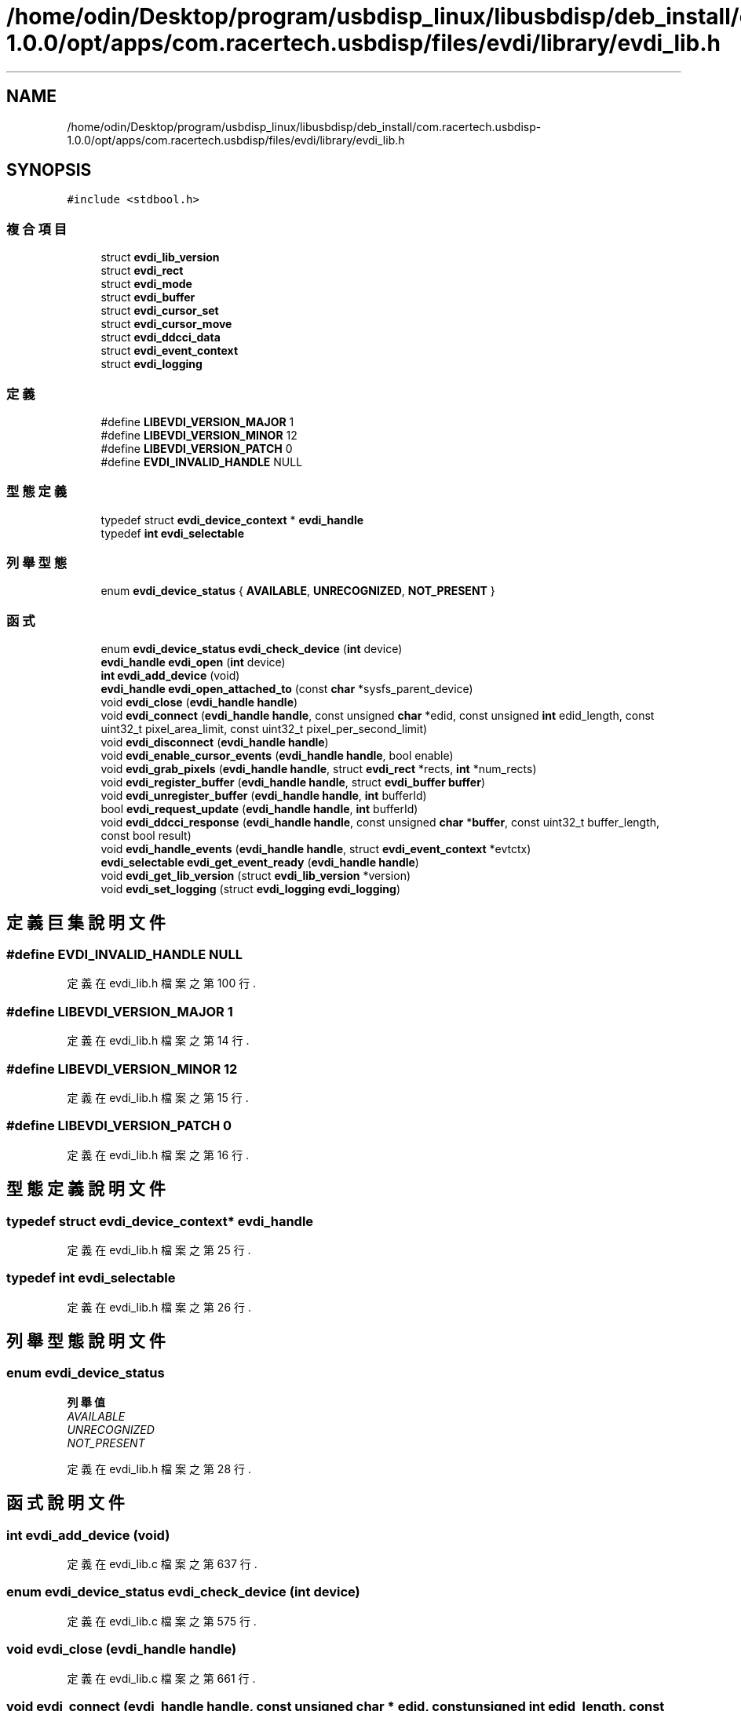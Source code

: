 .TH "/home/odin/Desktop/program/usbdisp_linux/libusbdisp/deb_install/com.racertech.usbdisp-1.0.0/opt/apps/com.racertech.usbdisp/files/evdi/library/evdi_lib.h" 3 "2024年11月2日 星期六" "My Project" \" -*- nroff -*-
.ad l
.nh
.SH NAME
/home/odin/Desktop/program/usbdisp_linux/libusbdisp/deb_install/com.racertech.usbdisp-1.0.0/opt/apps/com.racertech.usbdisp/files/evdi/library/evdi_lib.h
.SH SYNOPSIS
.br
.PP
\fC#include <stdbool\&.h>\fP
.br

.SS "複合項目"

.in +1c
.ti -1c
.RI "struct \fBevdi_lib_version\fP"
.br
.ti -1c
.RI "struct \fBevdi_rect\fP"
.br
.ti -1c
.RI "struct \fBevdi_mode\fP"
.br
.ti -1c
.RI "struct \fBevdi_buffer\fP"
.br
.ti -1c
.RI "struct \fBevdi_cursor_set\fP"
.br
.ti -1c
.RI "struct \fBevdi_cursor_move\fP"
.br
.ti -1c
.RI "struct \fBevdi_ddcci_data\fP"
.br
.ti -1c
.RI "struct \fBevdi_event_context\fP"
.br
.ti -1c
.RI "struct \fBevdi_logging\fP"
.br
.in -1c
.SS "定義"

.in +1c
.ti -1c
.RI "#define \fBLIBEVDI_VERSION_MAJOR\fP   1"
.br
.ti -1c
.RI "#define \fBLIBEVDI_VERSION_MINOR\fP   12"
.br
.ti -1c
.RI "#define \fBLIBEVDI_VERSION_PATCH\fP   0"
.br
.ti -1c
.RI "#define \fBEVDI_INVALID_HANDLE\fP   NULL"
.br
.in -1c
.SS "型態定義"

.in +1c
.ti -1c
.RI "typedef struct \fBevdi_device_context\fP * \fBevdi_handle\fP"
.br
.ti -1c
.RI "typedef \fBint\fP \fBevdi_selectable\fP"
.br
.in -1c
.SS "列舉型態"

.in +1c
.ti -1c
.RI "enum \fBevdi_device_status\fP { \fBAVAILABLE\fP, \fBUNRECOGNIZED\fP, \fBNOT_PRESENT\fP }"
.br
.in -1c
.SS "函式"

.in +1c
.ti -1c
.RI "enum \fBevdi_device_status\fP \fBevdi_check_device\fP (\fBint\fP device)"
.br
.ti -1c
.RI "\fBevdi_handle\fP \fBevdi_open\fP (\fBint\fP device)"
.br
.ti -1c
.RI "\fBint\fP \fBevdi_add_device\fP (void)"
.br
.ti -1c
.RI "\fBevdi_handle\fP \fBevdi_open_attached_to\fP (const \fBchar\fP *sysfs_parent_device)"
.br
.ti -1c
.RI "void \fBevdi_close\fP (\fBevdi_handle\fP \fBhandle\fP)"
.br
.ti -1c
.RI "void \fBevdi_connect\fP (\fBevdi_handle\fP \fBhandle\fP, const unsigned \fBchar\fP *edid, const unsigned \fBint\fP edid_length, const uint32_t pixel_area_limit, const uint32_t pixel_per_second_limit)"
.br
.ti -1c
.RI "void \fBevdi_disconnect\fP (\fBevdi_handle\fP \fBhandle\fP)"
.br
.ti -1c
.RI "void \fBevdi_enable_cursor_events\fP (\fBevdi_handle\fP \fBhandle\fP, bool enable)"
.br
.ti -1c
.RI "void \fBevdi_grab_pixels\fP (\fBevdi_handle\fP \fBhandle\fP, struct \fBevdi_rect\fP *rects, \fBint\fP *num_rects)"
.br
.ti -1c
.RI "void \fBevdi_register_buffer\fP (\fBevdi_handle\fP \fBhandle\fP, struct \fBevdi_buffer\fP \fBbuffer\fP)"
.br
.ti -1c
.RI "void \fBevdi_unregister_buffer\fP (\fBevdi_handle\fP \fBhandle\fP, \fBint\fP bufferId)"
.br
.ti -1c
.RI "bool \fBevdi_request_update\fP (\fBevdi_handle\fP \fBhandle\fP, \fBint\fP bufferId)"
.br
.ti -1c
.RI "void \fBevdi_ddcci_response\fP (\fBevdi_handle\fP \fBhandle\fP, const unsigned \fBchar\fP *\fBbuffer\fP, const uint32_t buffer_length, const bool result)"
.br
.ti -1c
.RI "void \fBevdi_handle_events\fP (\fBevdi_handle\fP \fBhandle\fP, struct \fBevdi_event_context\fP *evtctx)"
.br
.ti -1c
.RI "\fBevdi_selectable\fP \fBevdi_get_event_ready\fP (\fBevdi_handle\fP \fBhandle\fP)"
.br
.ti -1c
.RI "void \fBevdi_get_lib_version\fP (struct \fBevdi_lib_version\fP *version)"
.br
.ti -1c
.RI "void \fBevdi_set_logging\fP (struct \fBevdi_logging\fP \fBevdi_logging\fP)"
.br
.in -1c
.SH "定義巨集說明文件"
.PP 
.SS "#define EVDI_INVALID_HANDLE   NULL"

.PP
定義在 evdi_lib\&.h 檔案之第 100 行\&.
.SS "#define LIBEVDI_VERSION_MAJOR   1"

.PP
定義在 evdi_lib\&.h 檔案之第 14 行\&.
.SS "#define LIBEVDI_VERSION_MINOR   12"

.PP
定義在 evdi_lib\&.h 檔案之第 15 行\&.
.SS "#define LIBEVDI_VERSION_PATCH   0"

.PP
定義在 evdi_lib\&.h 檔案之第 16 行\&.
.SH "型態定義說明文件"
.PP 
.SS "typedef struct \fBevdi_device_context\fP* \fBevdi_handle\fP"

.PP
定義在 evdi_lib\&.h 檔案之第 25 行\&.
.SS "typedef \fBint\fP \fBevdi_selectable\fP"

.PP
定義在 evdi_lib\&.h 檔案之第 26 行\&.
.SH "列舉型態說明文件"
.PP 
.SS "enum \fBevdi_device_status\fP"

.PP
\fB列舉值\fP
.in +1c
.TP
\fB\fIAVAILABLE \fP\fP
.TP
\fB\fIUNRECOGNIZED \fP\fP
.TP
\fB\fINOT_PRESENT \fP\fP
.PP
定義在 evdi_lib\&.h 檔案之第 28 行\&.
.SH "函式說明文件"
.PP 
.SS "\fBint\fP evdi_add_device (void)"

.PP
定義在 evdi_lib\&.c 檔案之第 637 行\&.
.SS "enum \fBevdi_device_status\fP evdi_check_device (\fBint\fP device)"

.PP
定義在 evdi_lib\&.c 檔案之第 575 行\&.
.SS "void evdi_close (\fBevdi_handle\fP handle)"

.PP
定義在 evdi_lib\&.c 檔案之第 661 行\&.
.SS "void evdi_connect (\fBevdi_handle\fP handle, const unsigned \fBchar\fP * edid, const unsigned \fBint\fP edid_length, const uint32_t pixel_area_limit, const uint32_t pixel_per_second_limit)"

.PP
定義在 evdi_lib\&.c 檔案之第 675 行\&.
.SS "void evdi_ddcci_response (\fBevdi_handle\fP handle, const unsigned \fBchar\fP * buffer, const uint32_t buffer_length, const bool result)"

.PP
定義在 evdi_lib\&.c 檔案之第 804 行\&.
.SS "void evdi_disconnect (\fBevdi_handle\fP handle)"

.PP
定義在 evdi_lib\&.c 檔案之第 693 行\&.
.SS "void evdi_enable_cursor_events (\fBevdi_handle\fP handle, bool enable)"

.PP
定義在 evdi_lib\&.c 檔案之第 700 行\&.
.SS "\fBevdi_selectable\fP evdi_get_event_ready (\fBevdi_handle\fP handle)"

.PP
定義在 evdi_lib\&.c 檔案之第 1001 行\&.
.SS "void evdi_get_lib_version (struct \fBevdi_lib_version\fP * version)"

.PP
定義在 evdi_lib\&.c 檔案之第 1006 行\&.
.SS "void evdi_grab_pixels (\fBevdi_handle\fP handle, struct \fBevdi_rect\fP * rects, \fBint\fP * num_rects)"

.PP
定義在 evdi_lib\&.c 檔案之第 713 行\&.
.SS "void evdi_handle_events (\fBevdi_handle\fP handle, struct \fBevdi_event_context\fP * evtctx)"

.PP
定義在 evdi_lib\&.c 檔案之第 980 行\&.
.SS "\fBevdi_handle\fP evdi_open (\fBint\fP device)"

.PP
定義在 evdi_lib\&.c 檔案之第 575 行\&.
.SS "\fBevdi_handle\fP evdi_open_attached_to (const \fBchar\fP * sysfs_parent_device)"

.PP
定義在 evdi_lib\&.c 檔案之第 642 行\&.
.SS "void evdi_register_buffer (\fBevdi_handle\fP handle, struct \fBevdi_buffer\fP buffer)"

.PP
定義在 evdi_lib\&.c 檔案之第 767 行\&.
.SS "bool evdi_request_update (\fBevdi_handle\fP handle, \fBint\fP bufferId)"

.PP
定義在 evdi_lib\&.c 檔案之第 787 行\&.
.SS "void evdi_set_logging (struct \fBevdi_logging\fP evdi_logging)"

.PP
定義在 evdi_lib\&.c 檔案之第 1015 行\&.
.SS "void evdi_unregister_buffer (\fBevdi_handle\fP handle, \fBint\fP bufferId)"

.PP
定義在 evdi_lib\&.c 檔案之第 775 行\&.
.SH "作者"
.PP 
本文件由Doxygen 自 My Project 的原始碼中自動產生\&.
